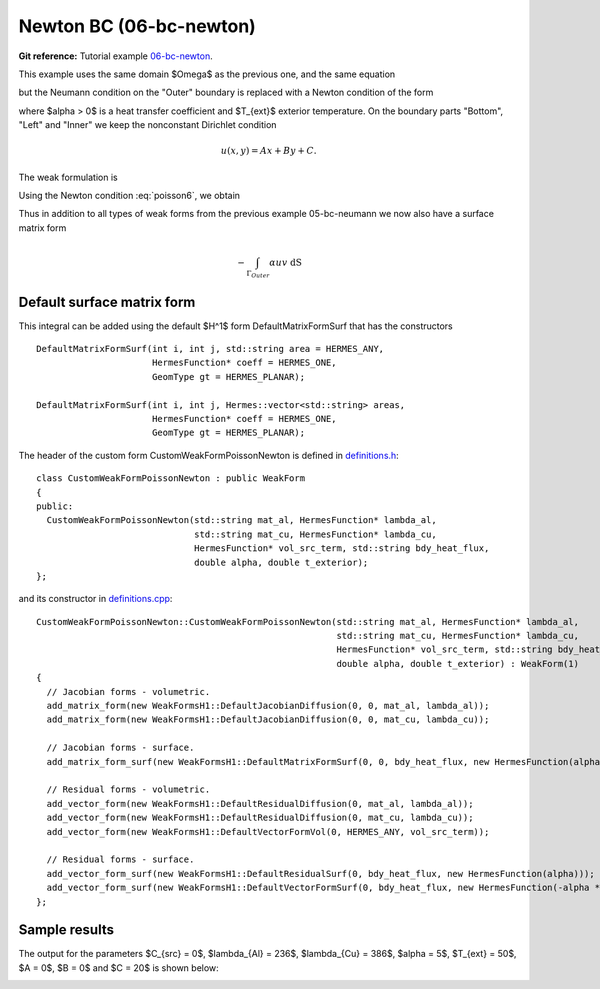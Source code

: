 Newton BC (06-bc-newton)
------------------------

**Git reference:** Tutorial example `06-bc-newton 
<http://git.hpfem.org/hermes.git/tree/HEAD:/hermes2d/tutorial/P01-linear/06-bc-newton>`_. 

This example uses the same domain $\Omega$ as the previous one, and the same equation 

.. math::
    :label: poisson60

       -\mbox{div}(\lambda \nabla u) - C_{src} = 0,

but the Neumann condition on the "Outer" boundary is replaced with a Newton condition 
of the form

.. math::
    :label: poisson6

       \lambda \frac{\partial u}{\partial n} = \alpha (T_{ext} - u)

where $\alpha > 0$ is a heat transfer coefficient and $T_{ext}$ exterior
temperature. On the boundary parts "Bottom", "Left" and "Inner" we keep
the nonconstant Dirichlet condition

.. math::
         u(x, y) = Ax + By + C.

The weak formulation is

.. math::
    :label: poissonweak6

         \int_\Omega \lambda \nabla u \cdot \nabla v \;\mbox{d\bfx} - \int_{\Gamma_{Outer}} \lambda \frac{\partial u}{\partial n}v   \;\mbox{dS}
        - \int_\Omega C_{src} v\;\mbox{d\bfx} = 0.

Using the Newton condition :eq:`poisson6`, we obtain

.. math::
    :label: poissonweak01bbc

         \int_\Omega \lambda \nabla u \cdot \nabla v \;\mbox{d\bfx} + \int_{\Gamma_{Outer}} \alpha u v   \;\mbox{dS}
        - \int_{\Gamma_{Outer}} \alpha T_{ext} v   \;\mbox{dS}
        - \int_\Omega C_{src} v\;\mbox{d\bfx} = 0.

Thus in addition to all types of weak forms from the previous example 05-bc-neumann we now also have 
a surface matrix form

.. math::

    - \int_{\Gamma_{Outer}} \alpha u v   \;\mbox{dS}

Default surface matrix form
~~~~~~~~~~~~~~~~~~~~~~~~~~~

This integral can be added using the default $H^1$ form DefaultMatrixFormSurf that 
has the constructors

::

      DefaultMatrixFormSurf(int i, int j, std::string area = HERMES_ANY,
                            HermesFunction* coeff = HERMES_ONE,
                            GeomType gt = HERMES_PLANAR);

      DefaultMatrixFormSurf(int i, int j, Hermes::vector<std::string> areas,
                            HermesFunction* coeff = HERMES_ONE,
                            GeomType gt = HERMES_PLANAR);

The header of the custom form CustomWeakFormPoissonNewton is defined in 
`definitions.h <http://git.hpfem.org/hermes.git/blob/HEAD:/hermes2d/tutorial/P01-linear/06-bc-newton/definitions.h>`_::

    class CustomWeakFormPoissonNewton : public WeakForm
    {
    public:
      CustomWeakFormPoissonNewton(std::string mat_al, HermesFunction* lambda_al,
				  std::string mat_cu, HermesFunction* lambda_cu,
				  HermesFunction* vol_src_term, std::string bdy_heat_flux,
				  double alpha, double t_exterior);
    };

and its constructor in `definitions.cpp <http://git.hpfem.org/hermes.git/blob/HEAD:/hermes2d/tutorial/P01-linear/06-bc-newton/definitions.cpp>`_::

    CustomWeakFormPoissonNewton::CustomWeakFormPoissonNewton(std::string mat_al, HermesFunction* lambda_al,
							     std::string mat_cu, HermesFunction* lambda_cu,
							     HermesFunction* vol_src_term, std::string bdy_heat_flux,
							     double alpha, double t_exterior) : WeakForm(1)
    {
      // Jacobian forms - volumetric.
      add_matrix_form(new WeakFormsH1::DefaultJacobianDiffusion(0, 0, mat_al, lambda_al));
      add_matrix_form(new WeakFormsH1::DefaultJacobianDiffusion(0, 0, mat_cu, lambda_cu));

      // Jacobian forms - surface.
      add_matrix_form_surf(new WeakFormsH1::DefaultMatrixFormSurf(0, 0, bdy_heat_flux, new HermesFunction(alpha)));

      // Residual forms - volumetric.
      add_vector_form(new WeakFormsH1::DefaultResidualDiffusion(0, mat_al, lambda_al));
      add_vector_form(new WeakFormsH1::DefaultResidualDiffusion(0, mat_cu, lambda_cu));
      add_vector_form(new WeakFormsH1::DefaultVectorFormVol(0, HERMES_ANY, vol_src_term));

      // Residual forms - surface.
      add_vector_form_surf(new WeakFormsH1::DefaultResidualSurf(0, bdy_heat_flux, new HermesFunction(alpha)));
      add_vector_form_surf(new WeakFormsH1::DefaultVectorFormSurf(0, bdy_heat_flux, new HermesFunction(-alpha * t_exterior)));
    };

Sample results
~~~~~~~~~~~~~~

The output for the parameters $C_{src} = 0$, $\lambda_{Al} = 236$, $\lambda_{Cu} = 386$,
$\alpha = 5$, $T_{ext} = 50$, $A = 0$, $B = 0$ and $C = 20$ is shown below:

.. image:: 04-05-06-bc/newton.png
   :align: center
   :scale: 50%
   :alt: Solution of the Newton problem.
